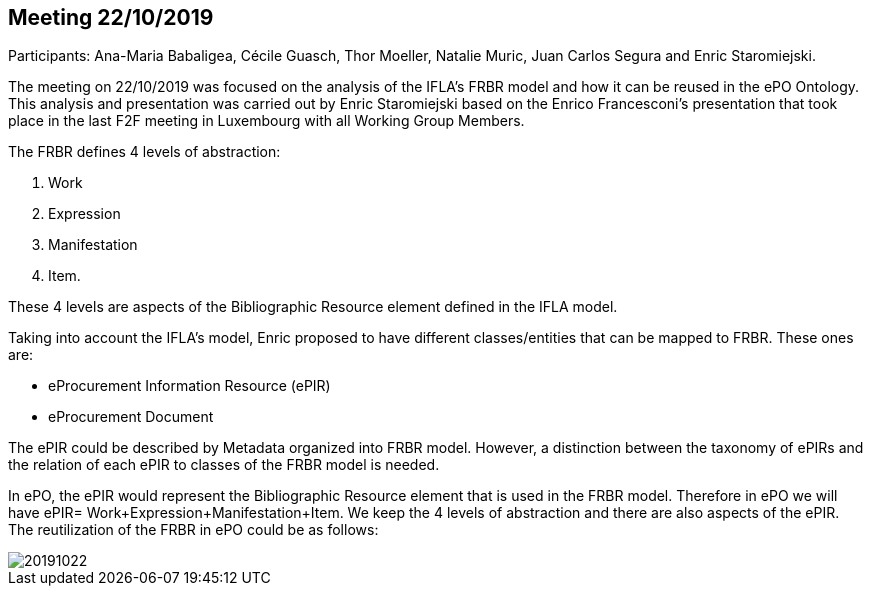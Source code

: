 == Meeting 22/10/2019

Participants: Ana-Maria Babaligea, Cécile Guasch, Thor Moeller, Natalie Muric, Juan Carlos Segura and Enric Staromiejski.

The meeting on 22/10/2019 was focused on the analysis of the IFLA’s FRBR model and how it can be reused in the ePO Ontology. This analysis and presentation was carried out by Enric Staromiejski based on the Enrico Francesconi’s  presentation that took place in the last F2F meeting in Luxembourg with all Working Group Members.

The FRBR defines 4 levels of abstraction:

1. Work
2. Expression
3. Manifestation
4. Item.

These 4 levels are aspects of the Bibliographic Resource element defined in the IFLA  model.

Taking into account the IFLA’s model, Enric proposed to have different classes/entities that can be mapped to FRBR. These ones are:

* eProcurement Information Resource (ePIR)
* eProcurement Document

The ePIR could be described by Metadata organized into FRBR model. However, a distinction between the taxonomy of ePIRs and the relation of each ePIR to classes of the FRBR model is needed.

In ePO, the ePIR would represent the Bibliographic Resource element that is used in the FRBR model. Therefore in ePO we will have ePIR= Work+Expression+Manifestation+Item. We keep the 4 levels of abstraction and there are also aspects of the ePIR. The reutilization of the FRBR in ePO could be as follows:

image::20191022.jpeg[]